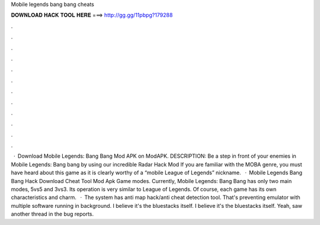 Mobile legends bang bang cheats

𝐃𝐎𝐖𝐍𝐋𝐎𝐀𝐃 𝐇𝐀𝐂𝐊 𝐓𝐎𝐎𝐋 𝐇𝐄𝐑𝐄 ===> http://gg.gg/11pbpg?179288

.

.

.

.

.

.

.

.

.

.

.

.

 · Download Mobile Legends: Bang Bang Mod APK on ModAPK. DESCRIPTION: Be a step in front of your enemies in Mobile Legends: Bang bang by using our incredible Radar Hack Mod If you are familiar with the MOBA genre, you must have heard about this game as it is clearly worthy of a “mobile League of Legends” nickname.  · Mobile Legends Bang Bang Hack Download Cheat Tool Mod Apk Game modes. Currently, Mobile Legends: Bang Bang has only two main modes, 5vs5 and 3vs3. Its operation is very similar to League of Legends. Of course, each game has its own characteristics and charm.  · The system has anti map hack/anti cheat detection tool. That's preventing emulator with multiple software running in background. I believe it's the bluestacks itself. I believe it's the bluestacks itself. Yeah, saw another thread in the bug reports.